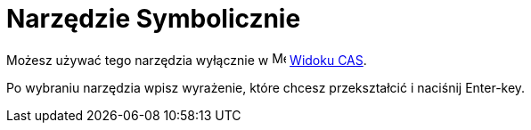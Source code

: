 = Narzędzie Symbolicznie
:page-en: tools/Evaluate
ifdef::env-github[:imagesdir: /en/modules/ROOT/assets/images]

Możesz używać tego narzędzia wyłącznie w image:16px-Menu_view_cas.svg.png[Menu view cas.svg,width=16,height=16] xref:/Widok_CAS.adoc[Widoku CAS].

Po wybraniu narzędzia wpisz wyrażenie, które chcesz przekształcić i naciśnij [.kcode]#Enter#-key.
